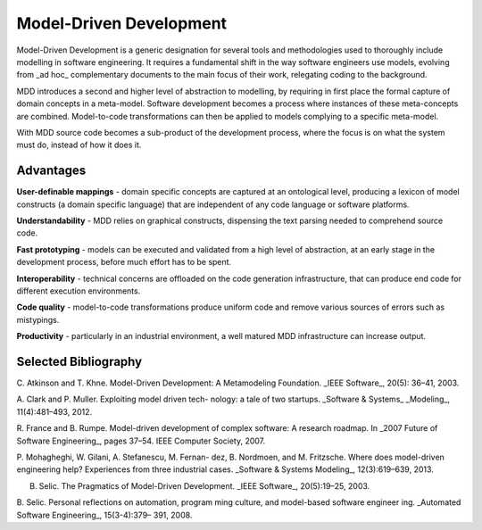 Model-Driven Development
========================

Model-Driven Development is a generic designation for several tools and methodologies used to
thoroughly include modelling in software engineering. It requires a fundamental shift in the way software engineers use models, evolving from _ad hoc_ complementary documents to the main focus of their work, relegating coding to the background. 

MDD introduces a second and higher level of abstraction to modelling, by requiring in first place the formal capture of domain concepts in a meta-model. Software development becomes a process where instances of these meta-concepts are combined. Model-to-code transformations can then be applied to models complying to a specific meta-model.

With MDD source code becomes a sub-product of the development process, where the focus is on what the system must do, instead of how it does it.



Advantages
------------------

**User-definable mappings** - domain specific concepts are captured at an ontological level, producing a lexicon of model constructs (a domain specific language) that are independent of any code language or software platforms.

**Understandability** - MDD relies on graphical constructs, dispensing the text parsing needed
to comprehend source code.

**Fast prototyping** - models can be executed and validated from a high level of abstraction, at an early stage in the development process,  before much effort has to be spent. 

**Interoperability** - technical concerns are offloaded on the code generation infrastructure, that can produce end code for  different execution environments.

**Code quality** - model-to-code transformations produce uniform code and remove various sources of errors such as mistypings. 

**Productivity** - particularly in an industrial environment, a well matured MDD infrastructure can increase output.

Selected Bibliography
-------------------

C. Atkinson and T. Khne. Model-Driven Development:
A Metamodeling Foundation. _IEEE Software_, 20(5):
36–41, 2003.

A. Clark and P. Muller. Exploiting model driven tech-
nology: a tale of two startups. _Software & Systems_
_Modeling_, 11(4):481–493, 2012.

R. France and B. Rumpe. Model-driven development
of complex software: A research roadmap. In _2007 Future of Software Engineering_, pages 37–54. IEEE
Computer Society, 2007.

P. Mohagheghi, W. Gilani, A. Stefanescu, M. Fernan-
dez, B. Nordmoen, and M. Fritzsche. Where does
model-driven engineering help? Experiences from
three industrial cases. _Software & Systems Modeling_, 12(3):619–639, 2013.

B. Selic. The Pragmatics of Model-Driven Development. _IEEE Software_, 20(5):19–25, 2003.

B. Selic. Personal reflections on automation, program
ming culture, and model-based software engineer
ing. _Automated Software Engineering_, 15(3-4):379–
391, 2008.
